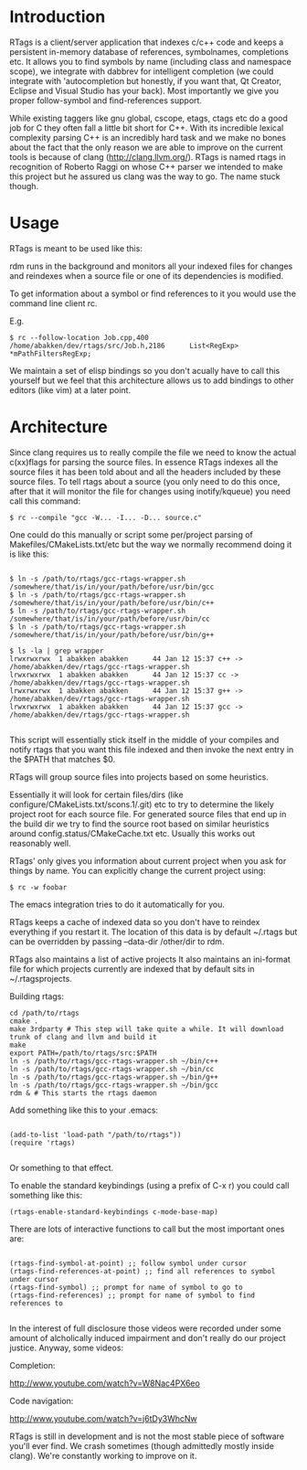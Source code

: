 * Introduction

RTags is a client/server application that indexes c/c++ code
and keeps a persistent in-memory database of references, symbolnames,
completions etc. It allows you to find symbols by name (including
class and namespace scope), we integrate with dabbrev for intelligent
completion (we could integrate with 'autocompletion but honestly, if
you want that, Qt Creator, Eclipse and Visual Studio has your
back). Most importantly we give you proper follow-symbol and
find-references support.

While existing taggers like gnu global, cscope, etags, ctags etc do a
good job for C they often fall a little bit short for C++. With its
incredible lexical complexity parsing C++ is an incredibly hard task
and we make no bones about the fact that the only reason we are able
to improve on the current tools is because of clang
(http://clang.llvm.org/). RTags is named rtags in recognition of
Roberto Raggi on whose C++ parser we intended to make this project but
he assured us clang was the way to go. The name stuck though.

* Usage
RTags is meant to be used like this:

rdm runs in the background and monitors all your indexed files for
changes and reindexes when a source file or one of its dependencies is
modified.

To get information about a symbol or find references to it you would
use the command line client rc.

E.g.
#+BEGIN_SRC
$ rc --follow-location Job.cpp,400
/home/abakken/dev/rtags/src/Job.h,2186      List<RegExp> *mPathFiltersRegExp;
#+END_SRC

We maintain a set of elisp bindings so you don't acually have to call
this yourself but we feel that this architecture allows us to add
bindings to other editors (like vim) at a later point.

* Architecture

Since clang requires us to really compile the file we need to know the
actual c(xx)flags for parsing the source files. In essence RTags
indexes all the source files it has been told about and all the
headers included by these source files. To tell rtags about a source
(you only need to do this once, after that it will monitor the file
for changes using inotify/kqueue) you need call this command:

#+BEGIN_SRC
$ rc --compile "gcc -W... -I... -D... source.c"
#+END_SRC

One could do this manually or script some per/project parsing of
Makefiles/CMakeLists.txt/etc but the way we normally recommend doing
it is like this:

#+BEGIN_SRC

$ ln -s /path/to/rtags/gcc-rtags-wrapper.sh /somewhere/that/is/in/your/path/before/usr/bin/gcc
$ ln -s /path/to/rtags/gcc-rtags-wrapper.sh /somewhere/that/is/in/your/path/before/usr/bin/c++
$ ln -s /path/to/rtags/gcc-rtags-wrapper.sh /somewhere/that/is/in/your/path/before/usr/bin/cc
$ ln -s /path/to/rtags/gcc-rtags-wrapper.sh /somewhere/that/is/in/your/path/before/usr/bin/g++

$ ls -la | grep wrapper
lrwxrwxrwx  1 abakken abakken      44 Jan 12 15:37 c++ -> /home/abakken/dev/rtags/gcc-rtags-wrapper.sh
lrwxrwxrwx  1 abakken abakken      44 Jan 12 15:37 cc -> /home/abakken/dev/rtags/gcc-rtags-wrapper.sh
lrwxrwxrwx  1 abakken abakken      44 Jan 12 15:37 g++ -> /home/abakken/dev/rtags/gcc-rtags-wrapper.sh
lrwxrwxrwx  1 abakken abakken      44 Jan 12 15:37 gcc -> /home/abakken/dev/rtags/gcc-rtags-wrapper.sh

#+END_SRC

This script will essentially stick itself in the middle of your
compiles and notify rtags that you want this file indexed and then
invoke the next entry in the $PATH that matches $0.

RTags will group source files into projects based on some heuristics.

Essentially it will look for certain files/dirs (like
configure/CMakeLists.txt/scons.1/.git) etc to try to determine the
likely project root for each source file. For generated source files
that end up in the build dir we try to find the source root based on
similar heuristics around config.status/CMakeCache.txt etc. Usually
this works out reasonably well.

RTags' only gives you information about current project when you ask
for things by name. You can explicitly change the current project using:
#+BEGIN_SRC
$ rc -w foobar
#+END_SRC

The emacs integration tries to do it automatically for you.

RTags keeps a cache of indexed data so you don't have to reindex
everything if you restart it. The location of this data is by default
~/.rtags but can be overridden by passing --data-dir /other/dir to
rdm.

RTags also maintains a list of active projects
It also maintains an ini-format file for which projects currently are
indexed that by default sits in ~/.rtagsprojects.

Building rtags:

#+BEGIN_SRC
cd /path/to/rtags
cmake .
make 3rdparty # This step will take quite a while. It will download trunk of clang and llvm and build it
make
export PATH=/path/to/rtags/src:$PATH
ln -s /path/to/rtags/gcc-rtags-wrapper.sh ~/bin/c++
ln -s /path/to/rtags/gcc-rtags-wrapper.sh ~/bin/cc
ln -s /path/to/rtags/gcc-rtags-wrapper.sh ~/bin/g++
ln -s /path/to/rtags/gcc-rtags-wrapper.sh ~/bin/gcc
rdm & # This starts the rtags daemon
#+END_SRC

Add something like this to your .emacs:
#+BEGIN_SRC

(add-to-list 'load-path "/path/to/rtags"))
(require 'rtags)

#+END_SRC

Or something to that effect.

To enable the standard keybindings (using a prefix of C-x r) you could
call something like this:

#+BEGIN_SRC
(rtags-enable-standard-keybindings c-mode-base-map)
#+END_SRC

There are lots of interactive functions to call but the most important ones are:

#+BEGIN_SRC

(rtags-find-symbol-at-point) ;; follow symbol under cursor
(rtags-find-references-at-point) ;; find all references to symbol under cursor
(rtags-find-symbol) ;; prompt for name of symbol to go to
(rtags-find-references) ;; prompt for name of symbol to find references to

#+END_SRC

In the interest of full disclosure those videos were recorded under
some amount of alcholically induced impairment and don't really do
our project justice. Anyway, some videos:

Completion:

[[http://www.youtube.com/watch?v=W8Nac4PX6eo]]

Code navigation:

[[http://www.youtube.com/watch?v=j6tDy3WhcNw]]

RTags is still in development and is not the most stable piece of
software you'll ever find. We crash sometimes (though admittedly
mostly inside clang). We're constantly working to improve on it.
